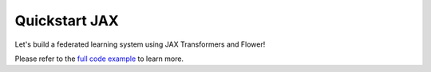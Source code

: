 .. _quickstart-jax:


Quickstart JAX
==============

Let's build a federated learning system using JAX Transformers and Flower!

Please refer to the `full code example <https://github.com/adap/flower/tree/main/examples/quickstart_jax>`_ to learn more.
